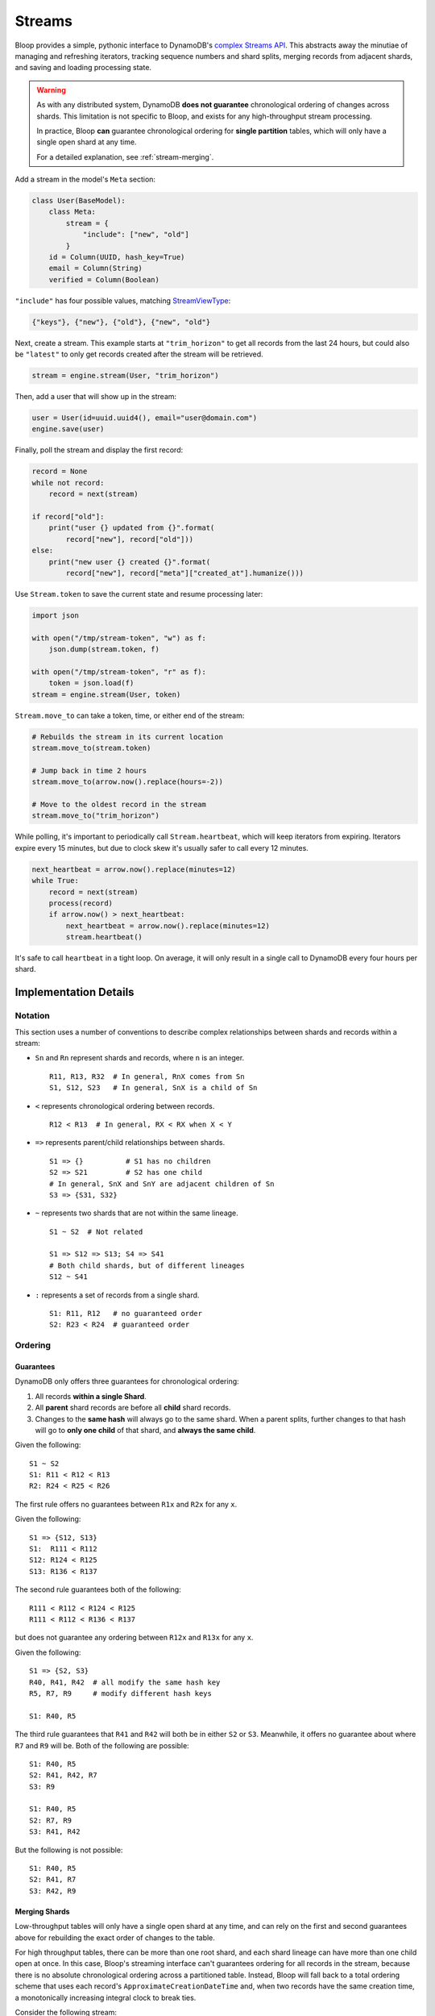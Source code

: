 .. _streams:

Streams
^^^^^^^

Bloop provides a simple, pythonic interface to DynamoDB's `complex`__ `Streams API`__.  This abstracts away the
minutiae of managing and refreshing iterators, tracking sequence numbers and shard splits, merging records from
adjacent shards, and saving and loading processing state.

.. warning::

    As with any distributed system, DynamoDB **does not guarantee** chronological ordering of changes across shards.
    This limitation is not specific to Bloop, and exists for any high-throughput stream processing.

    In practice, Bloop **can** guarantee chronological ordering for **single partition** tables,
    which will only have a single open shard at any time.

    For a detailed explanation, see :ref:`stream-merging`.


__ http://docs.aws.amazon.com/amazondynamodb/latest/developerguide/Streams.html
__ http://docs.aws.amazon.com/dynamodbstreams/latest/APIReference/Welcome.html
.. |ApproximateCreationDateTime| replace:: ``ApproximateCreationDateTime``
.. _ApproximateCreationDateTime: https://docs.aws.amazon.com/dynamodbstreams/latest/APIReference/API_GetRecords.html#API_GetRecords_ResponseSyntax

Add a stream in the model's ``Meta`` section:

.. code-block:: python

    class User(BaseModel):
        class Meta:
            stream = {
                "include": ["new", "old"]
            }
        id = Column(UUID, hash_key=True)
        email = Column(String)
        verified = Column(Boolean)

``"include"`` has four possible values, matching `StreamViewType`__:

.. code-block:: python

    {"keys"}, {"new"}, {"old"}, {"new", "old"}

__ http://docs.aws.amazon.com/dynamodbstreams/latest/APIReference/API_StreamDescription.html#DDB-Type-StreamDescription-StreamViewType

Next, create a stream.  This example starts at ``"trim_horizon"`` to get all records from the last 24 hours, but
could also be ``"latest"`` to only get records created after the stream will be retrieved.

.. code-block:: python

    stream = engine.stream(User, "trim_horizon")

Then, add a user that will show up in the stream:

.. code-block:: python

    user = User(id=uuid.uuid4(), email="user@domain.com")
    engine.save(user)

Finally, poll the stream and display the first record:

.. code-block:: python

    record = None
    while not record:
        record = next(stream)

    if record["old"]:
        print("user {} updated from {}".format(
            record["new"], record["old"]))
    else:
        print("new user {} created {}".format(
            record["new"], record["meta"]["created_at"].humanize()))

Use ``Stream.token`` to save the current state and resume processing later:

.. code-block:: python

    import json

    with open("/tmp/stream-token", "w") as f:
        json.dump(stream.token, f)

    with open("/tmp/stream-token", "r" as f):
        token = json.load(f)
    stream = engine.stream(User, token)

``Stream.move_to`` can take a token, time, or either end of the stream:

.. code-block:: python

    # Rebuilds the stream in its current location
    stream.move_to(stream.token)

    # Jump back in time 2 hours
    stream.move_to(arrow.now().replace(hours=-2))

    # Move to the oldest record in the stream
    stream.move_to("trim_horizon")

While polling, it's important to periodically call ``Stream.heartbeat``, which will keep iterators from expiring.
Iterators expire every 15 minutes, but due to clock skew it's usually safer to call every 12 minutes.

.. code-block:: python

    next_heartbeat = arrow.now().replace(minutes=12)
    while True:
        record = next(stream)
        process(record)
        if arrow.now() > next_heartbeat:
            next_heartbeat = arrow.now().replace(minutes=12)
            stream.heartbeat()

It's safe to call ``heartbeat`` in a tight loop.  On average, it will only result in a single call
to DynamoDB every four hours per shard.

======================
Implementation Details
======================

--------
Notation
--------

This section uses a number of conventions to describe complex relationships between shards and records within a stream:

* ``Sn`` and ``Rn`` represent shards and records, where ``n`` is an integer. ::

    R11, R13, R32  # In general, RnX comes from Sn
    S1, S12, S23   # In general, SnX is a child of Sn

* ``<`` represents chronological ordering between records. ::

    R12 < R13  # In general, RX < RX when X < Y

* ``=>`` represents parent/child relationships between shards. ::

    S1 => {}          # S1 has no children
    S2 => S21         # S2 has one child
    # In general, SnX and SnY are adjacent children of Sn
    S3 => {S31, S32}

* ``~`` represents two shards that are not within the same lineage.  ::

    S1 ~ S2  # Not related

    S1 => S12 => S13; S4 => S41
    # Both child shards, but of different lineages
    S12 ~ S41

* ``:`` represents a set of records from a single shard. ::

    S1: R11, R12   # no guaranteed order
    S2: R23 < R24  # guaranteed order


--------
Ordering
--------

Guarantees
==========

DynamoDB only offers three guarantees for chronological ordering:

1. All records **within a single Shard**.
2. All **parent** shard records are before all **child** shard records.
3. Changes to the **same hash** will always go to the same shard.  When a parent splits,
   further changes to that hash will go to **only one child** of that shard, and **always the same child**.

Given the following::

    S1 ~ S2
    S1: R11 < R12 < R13
    R2: R24 < R25 < R26

The first rule offers no guarantees between ``R1x`` and ``R2x`` for any ``x``.

Given the following::

    S1 => {S12, S13}
    S1:  R111 < R112
    S12: R124 < R125
    S13: R136 < R137

The second rule guarantees both of the following::

    R111 < R112 < R124 < R125
    R111 < R112 < R136 < R137

but does not guarantee any ordering between ``R12x`` and ``R13x`` for any ``x``.

Given the following::

    S1 => {S2, S3}
    R40, R41, R42  # all modify the same hash key
    R5, R7, R9     # modify different hash keys

    S1: R40, R5

The third rule guarantees that ``R41`` and ``R42`` will both be in either ``S2`` or ``S3``.  Meanwhile, it offers no
guarantee about where ``R7`` and ``R9`` will be.  Both of the following are possible::

    S1: R40, R5
    S2: R41, R42, R7
    S3: R9

    S1: R40, R5
    S2: R7, R9
    S3: R41, R42

But the following is not possible::

    S1: R40, R5
    S2: R41, R7
    S3: R42, R9

.. _stream-merging:

Merging Shards
==============

Low-throughput tables will only have a single open shard at any time, and can rely on the first and second guarantees
above for rebuilding the exact order of changes to the table.

For high throughput tables, there can be more than one root shard, and each shard lineage can have more than one
child open at once.  In this case, Bloop's streaming interface can't guarantees ordering for all records in the
stream, because there is no absolute chronological ordering across a partitioned table.  Instead, Bloop will fall
back to a total ordering scheme that uses each record's ``ApproximateCreationDateTime`` and, when two records have
the same creation time, a monotonically increasing integral clock to break ties.

Consider the following stream::

    S0 => {S1, S2}
    S0: R00
    S1: R11 < R12 < R13
    S2: R24 < R25 < R26

Where each record has the following (simplified) creation times:

======= ===============================
Record  ``ApproximateCreationDateTime``
======= ===============================
``R00`` 7 hours ago
``R11`` 6 hours ago
``R12`` 4 hours ago
``R13`` 2 hours ago
``R24`` 4 hours ago
``R25`` 3 hours ago
``R26`` 3 hours ago
======= ===============================

Bloop performs the following in one step:

1. The second guarantee says all records in ``S0`` are before records in that shard's children::

    R00 < (R11, R12, R13, R24, R25, R26)

2. The first guarantee says all records in the same shard are ordered::

    R00 < ((R11 < R12 < R13), (R24 < R25 < R26)

3. Then, ``ApproximateCreationDateTime`` is used to partially merge ``S1`` and ``S2`` records::

    R00 < R11 < (R12, R24) < (R25 < R26) < R13

4. There were still two collisions after using ``ApproximateCreationDateTime``: ``R12, R24`` and ``R25, R26``.

    1. To resolve ``(R12, R24)`` Bloop breaks the tie with an incrementing clock, and assigns ``R12 < R24``.
    2. ``(R25, R26)`` is resolved because the records are in the same shard.

The final ordering is::

    R00 < R11 < R12 < R24 < R25 < R26 < R13


-----------
Record Gaps
-----------

Bloop initially performs up to 5 "catch up" calls to GetRecords when advancing an iterator.  If a GetRecords call
returns a ``NextShardIterator`` but no records it's either due to being nearly caught up to ``"latest"`` in an open
shard, or from traversing a period of time in the shard with no activity.  Endlessly polling until a record comes back
would cause every open shard to hang for up to 4 hours, while only calling GetRecords once could desynchronize one
shard's iterator from others.

By retrying up to 5 times on an empty GetRecords response (that still has a NextShardIterator) Bloop is confident
that any gaps in the shard have been advanced.  This is because it takes approximately 4-5 calls to traverse an
empty shard completely.  In other words, the 6th empty response almost certainly indicates that the iterator is
caught up to latest in an open shard, and it's safe to cut back to one call at a time.

Why 5 Calls
===========

This number came from `extensive testing`__ which compared the number of empty responses returned for shards with
various activity cadences.  It's reasonable to assume that this number would only decrease with time, as advances in
software and hardware would enable DynamoDB to cover larger periods in time with the same time investment.
Because each call from a customer incurs overhead of creating and indexing each new iterator id, as well as the usual
expensive signature-based authentication, it's in DynamoDB's interest to minimize the number of calls a customer needs
to traverse a sparsely populated shard.

At worst DynamoDB starts requiring more calls to fully traverse an empty shard, which could result in reordering
between records in shards with vastly different activity patterns.  Since the creation-time-based ordering
is approximate, this doesn't relax the guarantees that Bloop's streaming interface provides.

Change the Limit
================

In general you should not need to worry about this value, and leave it alone.  In the unlikely case that DynamoDB
**does** increase the number of calls required to traverse an empty shard, Bloop will be updated soon after.

If you still need to tune this value:

.. code-block:: python

    import bloop.stream.shard
    bloop.stream.shard.CALLS_TO_REACH_HEAD = 5

The exact value of this parameter will have almost no impact on performance in high-activity streams, and there are
so few shards in low-activity streams that the total cost will be on par with the other calls to set up the stream.

__ https://gist.github.com/numberoverzero/8bde1089b5def6cc8c6d5fba61866702

